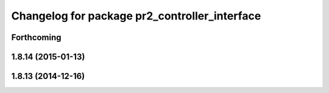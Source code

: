 ^^^^^^^^^^^^^^^^^^^^^^^^^^^^^^^^^^^^^^^^^^^^^^
Changelog for package pr2_controller_interface
^^^^^^^^^^^^^^^^^^^^^^^^^^^^^^^^^^^^^^^^^^^^^^

Forthcoming
-----------

1.8.14 (2015-01-13)
-------------------

1.8.13 (2014-12-16)
-------------------
